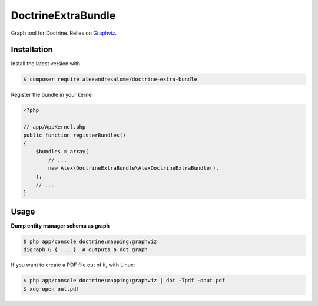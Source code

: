 DoctrineExtraBundle
===================

Graph tool for Doctrine. Relies on `Graphviz <http://www.graphviz.org/>`_.

.. image:: Resources/demo.png

Installation
-----------
Install the latest version with

.. code-block:: bash

    $ composer require alexandresalome/doctrine-extra-bundle

Register the bundle in your kernel

.. code-block:: php

    <?php

    // app/AppKernel.php
    public function registerBundles()
    {
        $bundles = array(
            // ...
            new Alex\DoctrineExtraBundle\AlexDoctrineExtraBundle(),
        );
        // ...
    }

Usage
-----

**Dump entity manager schema as graph**

.. code-block:: bash

    $ php app/console doctrine:mapping:graphviz
    digraph G { ... }  # outputs a dot graph

If you want to create a PDF file out of it, with Linux:

.. code-block:: bash

    $ php app/console doctrine:mapping:graphviz | dot -Tpdf -oout.pdf
    $ xdg-open out.pdf
